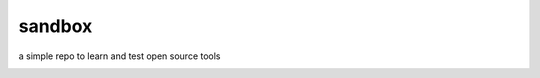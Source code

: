 ===============================
sandbox
===============================

a simple repo to learn and test open source tools

.. image:: https://img.shields.io/travis/glowtree/sandbox.svg?label=linux_macOs
  :target: https://travis-ci.org/glowtree/sandbox
